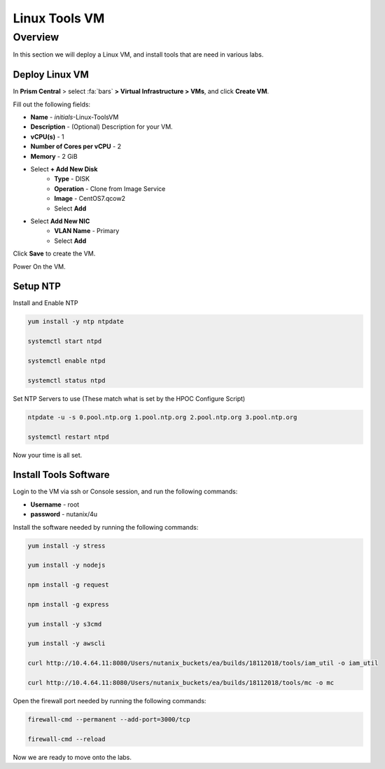 .. _linux_tools_vm:

---------------
Linux Tools VM
---------------

Overview
+++++++++
In this section we will deploy a Linux VM, and install tools that are need in various labs.

Deploy Linux VM
...............

In **Prism Central** > select :fa:`bars` **> Virtual Infrastructure > VMs**, and click **Create VM**.

Fill out the following fields:

- **Name** - *initials*-Linux-ToolsVM
- **Description** - (Optional) Description for your VM.
- **vCPU(s)** - 1
- **Number of Cores per vCPU** - 2
- **Memory** - 2 GiB

- Select **+ Add New Disk**
    - **Type** - DISK
    - **Operation** - Clone from Image Service
    - **Image** - CentOS7.qcow2
    - Select **Add**

- Select **Add New NIC**
    - **VLAN Name** - Primary
    - Select **Add**

Click **Save** to create the VM.

Power On the VM.

Setup NTP
.........

Install and Enable NTP

.. code-block:: bash

  yum install -y ntp ntpdate

  systemctl start ntpd

  systemctl enable ntpd

  systemctl status ntpd

Set NTP Servers to use (These match what is set by the HPOC Configure Script)

.. code-block:: bash

  ntpdate -u -s 0.pool.ntp.org 1.pool.ntp.org 2.pool.ntp.org 3.pool.ntp.org

  systemctl restart ntpd

Now your time is all set.

Install Tools Software
......................

Login to the VM via ssh or Console session, and run the following commands:

- **Username** - root
- **password** - nutanix/4u

Install the software needed by running the following commands:

.. code-block:: bash

  yum install -y stress

  yum install -y nodejs

  npm install -g request

  npm install -g express

  yum install -y s3cmd

  yum install -y awscli

  curl http://10.4.64.11:8080/Users/nutanix_buckets/ea/builds/18112018/tools/iam_util -o iam_util

  curl http://10.4.64.11:8080/Users/nutanix_buckets/ea/builds/18112018/tools/mc -o mc

Open the firewall port needed by running the following commands:

.. code-block:: bash

  firewall-cmd --permanent --add-port=3000/tcp

  firewall-cmd --reload


Now we are ready to move onto the labs.
